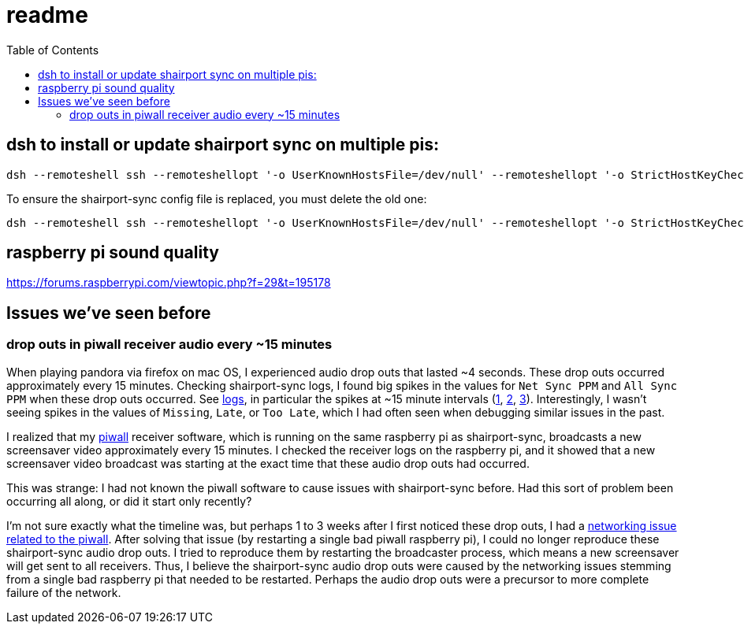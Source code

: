 # readme
:toc:
:toclevels: 5

## dsh to install or update shairport sync on multiple pis:
....
dsh --remoteshell ssh --remoteshellopt '-o UserKnownHostsFile=/dev/null' --remoteshellopt '-o StrictHostKeyChecking=no' --remoteshellopt '-o LogLevel=ERROR' --concurrent-shell --show-machine-names --machine pi@study.local,pi@pifi.local,pi@piwall10.local,pi@kitchen.local,pi@bedroom.local 'NAME="pi %h"; [[ $(hostname) == pi* ]] && NAME=$(hostname | sed "s/[0-9]\+$//") ; cd /home/pi/development/pitools && git pull && /home/pi/development/pitools/shairport-sync/install_or_update_shairport_sync.sh -d /home/pi/development -n "$NAME" -b development' ; dsh --remoteshell ssh --remoteshellopt '-o UserKnownHostsFile=/dev/null' --remoteshellopt '-o StrictHostKeyChecking=no' --remoteshellopt '-o LogLevel=ERROR' --concurrent-shell --show-machine-names --machine pi@study.local,pi@pifi.local,pi@piwall10.local,pi@kitchen.local,pi@bedroom.local 'shairport-sync -V ; nqptp -V' | sort -k 2 | column -t
....

To ensure the shairport-sync config file is replaced, you must delete the old one:
....
dsh --remoteshell ssh --remoteshellopt '-o UserKnownHostsFile=/dev/null' --remoteshellopt '-o StrictHostKeyChecking=no' --remoteshellopt '-o LogLevel=ERROR' --concurrent-shell --show-machine-names --machine pi@study.local,pi@pifi.local,pi@piwall10.local,pi@kitchen.local,pi@bedroom.local 'sudo rm /etc/shairport-sync.conf'
....

## raspberry pi sound quality
https://forums.raspberrypi.com/viewtopic.php?f=29&t=195178

## Issues we've seen before
### drop outs in piwall receiver audio every ~15 minutes
When playing pandora via firefox on mac OS, I experienced audio drop outs that lasted ~4 seconds. These drop outs occurred approximately every 15 minutes. Checking shairport-sync logs, I found big spikes in the values for `Net Sync PPM` and `All Sync PPM` when these drop outs occurred. See https://gist.github.com/dasl-/3c056c8c9d12fdda183fcbf7a89c4643[logs], in particular the spikes at ~15 minute intervals (https://gist.github.com/dasl-/3c056c8c9d12fdda183fcbf7a89c4643#file-gistfile1-txt-L35[1], https://gist.github.com/dasl-/3c056c8c9d12fdda183fcbf7a89c4643#file-gistfile1-txt-L147[2], https://gist.github.com/dasl-/3c056c8c9d12fdda183fcbf7a89c4643#file-gistfile1-txt-L260[3]). Interestingly, I wasn't seeing spikes in the values of `Missing`, `Late`, or `Too Late`, which I had often seen when debugging similar issues in the past.

I realized that my https://github.com/dasl-/piwall2/[piwall] receiver software, which is running on the same raspberry pi as shairport-sync, broadcasts a new screensaver video approximately every 15 minutes. I checked the receiver logs on the raspberry pi, and it showed that a new screensaver video broadcast was starting at the exact time that these audio drop outs had occurred.

This was strange: I had not known the piwall software to cause issues with shairport-sync before. Had this sort of problem been occurring all along, or did it start only recently?

I'm not sure exactly what the timeline was, but perhaps 1 to 3 weeks after I first noticed these drop outs, I had a https://github.com/dasl-/piwall2/blob/main/docs/issues_weve_seen_before.adoc#recurrence-on-2023-06-28[networking issue related to the piwall]. After solving that issue (by restarting a single bad piwall raspberry pi), I could no longer reproduce these shairport-sync audio drop outs. I tried to reproduce them by restarting the broadcaster process, which means a new screensaver will get sent to all receivers. Thus, I believe the shairport-sync audio drop outs were caused by the networking issues stemming from a single bad raspberry pi that needed to be restarted. Perhaps the audio drop outs were a precursor to more complete failure of the network.
